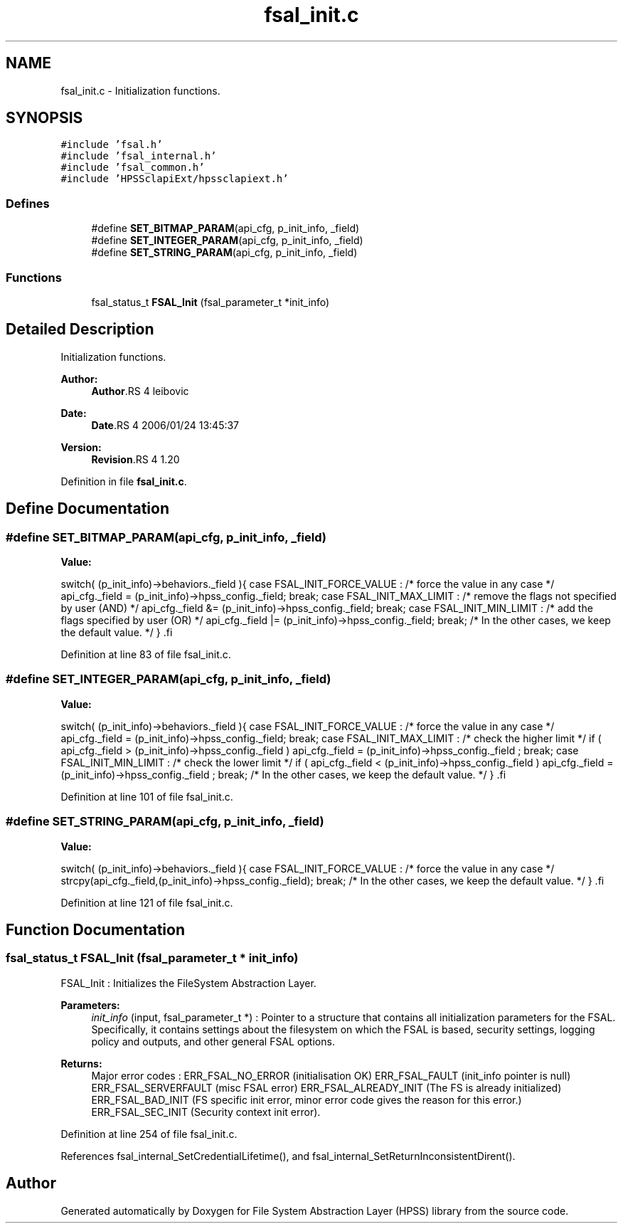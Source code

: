 .TH "fsal_init.c" 3 "9 Apr 2008" "Version 0.2" "File System Abstraction Layer (HPSS) library" \" -*- nroff -*-
.ad l
.nh
.SH NAME
fsal_init.c \- Initialization functions. 
.SH SYNOPSIS
.br
.PP
\fC#include 'fsal.h'\fP
.br
\fC#include 'fsal_internal.h'\fP
.br
\fC#include 'fsal_common.h'\fP
.br
\fC#include 'HPSSclapiExt/hpssclapiext.h'\fP
.br

.SS "Defines"

.in +1c
.ti -1c
.RI "#define \fBSET_BITMAP_PARAM\fP(api_cfg, p_init_info, _field)"
.br
.ti -1c
.RI "#define \fBSET_INTEGER_PARAM\fP(api_cfg, p_init_info, _field)"
.br
.ti -1c
.RI "#define \fBSET_STRING_PARAM\fP(api_cfg, p_init_info, _field)"
.br
.in -1c
.SS "Functions"

.in +1c
.ti -1c
.RI "fsal_status_t \fBFSAL_Init\fP (fsal_parameter_t *init_info)"
.br
.in -1c
.SH "Detailed Description"
.PP 
Initialization functions. 

\fBAuthor:\fP
.RS 4
\fBAuthor\fP.RS 4
leibovic 
.RE
.PP
.RE
.PP
\fBDate:\fP
.RS 4
\fBDate\fP.RS 4
2006/01/24 13:45:37 
.RE
.PP
.RE
.PP
\fBVersion:\fP
.RS 4
\fBRevision\fP.RS 4
1.20 
.RE
.PP
.RE
.PP

.PP
Definition in file \fBfsal_init.c\fP.
.SH "Define Documentation"
.PP 
.SS "#define SET_BITMAP_PARAM(api_cfg, p_init_info, _field)"
.PP
\fBValue:\fP
.PP
.nf
switch( (p_init_info)->behaviors._field ){                \
      case FSAL_INIT_FORCE_VALUE :                            \
        /* force the value in any case */                     \
        api_cfg._field = (p_init_info)->hpss_config._field;   \
        break;                                                \
      case FSAL_INIT_MAX_LIMIT :                              \
        /* remove the flags not specified by user (AND) */    \
        api_cfg._field &= (p_init_info)->hpss_config._field;  \
        break;                                                \
      case FSAL_INIT_MIN_LIMIT :                              \
        /* add the flags specified by user (OR) */            \
        api_cfg._field |= (p_init_info)->hpss_config._field;  \
        break;                                                \
    /* In the other cases, we keep the default value. */      \
    }                                                         \
.fi
.PP
Definition at line 83 of file fsal_init.c.
.SS "#define SET_INTEGER_PARAM(api_cfg, p_init_info, _field)"
.PP
\fBValue:\fP
.PP
.nf
switch( (p_init_info)->behaviors._field ){                    \
    case FSAL_INIT_FORCE_VALUE :                                  \
        /* force the value in any case */                         \
        api_cfg._field = (p_init_info)->hpss_config._field;       \
        break;                                                \
    case FSAL_INIT_MAX_LIMIT :                                    \
      /* check the higher limit */                                \
      if ( api_cfg._field > (p_init_info)->hpss_config._field )   \
        api_cfg._field = (p_init_info)->hpss_config._field ;      \
        break;                                                \
    case FSAL_INIT_MIN_LIMIT :                                    \
      /* check the lower limit */                                 \
      if ( api_cfg._field < (p_init_info)->hpss_config._field )   \
        api_cfg._field = (p_init_info)->hpss_config._field ;      \
        break;                                                \
    /* In the other cases, we keep the default value. */          \
    }                                                             \
.fi
.PP
Definition at line 101 of file fsal_init.c.
.SS "#define SET_STRING_PARAM(api_cfg, p_init_info, _field)"
.PP
\fBValue:\fP
.PP
.nf
switch( (p_init_info)->behaviors._field ){                    \
    case FSAL_INIT_FORCE_VALUE :                                  \
      /* force the value in any case */                           \
      strcpy(api_cfg._field,(p_init_info)->hpss_config._field);   \
      break;                                                \
    /* In the other cases, we keep the default value. */          \
    }                                                             \
.fi
.PP
Definition at line 121 of file fsal_init.c.
.SH "Function Documentation"
.PP 
.SS "fsal_status_t FSAL_Init (fsal_parameter_t * init_info)"
.PP
FSAL_Init : Initializes the FileSystem Abstraction Layer.
.PP
\fBParameters:\fP
.RS 4
\fIinit_info\fP (input, fsal_parameter_t *) : Pointer to a structure that contains all initialization parameters for the FSAL. Specifically, it contains settings about the filesystem on which the FSAL is based, security settings, logging policy and outputs, and other general FSAL options.
.RE
.PP
\fBReturns:\fP
.RS 4
Major error codes : ERR_FSAL_NO_ERROR (initialisation OK) ERR_FSAL_FAULT (init_info pointer is null) ERR_FSAL_SERVERFAULT (misc FSAL error) ERR_FSAL_ALREADY_INIT (The FS is already initialized) ERR_FSAL_BAD_INIT (FS specific init error, minor error code gives the reason for this error.) ERR_FSAL_SEC_INIT (Security context init error). 
.RE
.PP

.PP
Definition at line 254 of file fsal_init.c.
.PP
References fsal_internal_SetCredentialLifetime(), and fsal_internal_SetReturnInconsistentDirent().
.SH "Author"
.PP 
Generated automatically by Doxygen for File System Abstraction Layer (HPSS) library from the source code.

